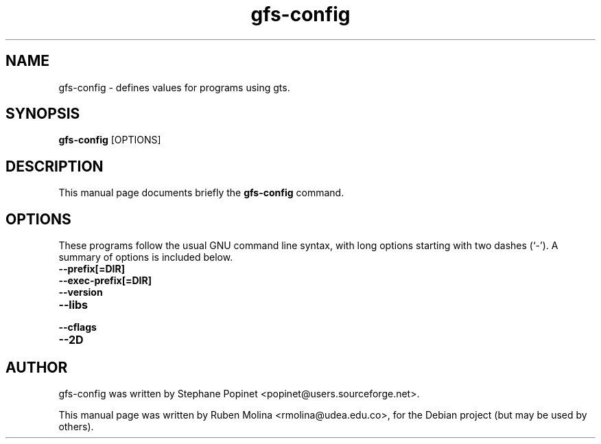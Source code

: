 .TH gfs-config 1 "August 9, 2008" "" "User Commands"

.SH NAME
gfs-config \- defines values for programs using gts.

.SH SYNOPSIS
.B gfs-config
.RI [OPTIONS]
.SH DESCRIPTION
This manual page documents briefly the
.B gfs-config
command.

.SH OPTIONS
These programs follow the usual GNU command line syntax, with long
options starting with two dashes (`-').
A summary of options is included below.
.TP
.B \-\-prefix[=DIR]
.TP
.B \-\-exec-prefix[=DIR]
.TP
.B \-\-version
.TP
.B \-\-libs
.TP
.B \-\-cflags
.TP
.B \-\-2D

.SH AUTHOR
gfs-config was written by Stephane Popinet <popinet@users.sourceforge.net>.
.PP
This manual page was written by Ruben Molina <rmolina@udea.edu.co>,
for the Debian project (but may be used by others).
